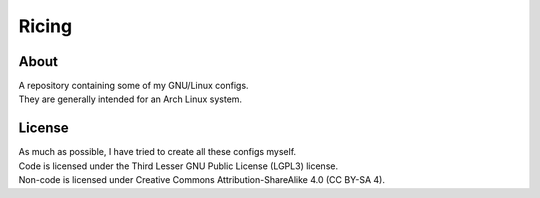 Ricing
^^^^^^^^^^^^^^^^^^^^^^^^^^^^^^^^^^^^^^^^^^^^^^^^^^^^^^^^^^^^^^^^^^^^^^^^^^^^^^^^

About
================================================================================
| A repository containing some of my GNU/Linux configs.
| They are generally intended for an Arch Linux system.

License
================================================================================
| As much as possible, I have tried to create all these configs myself.
| Code is licensed under the Third Lesser GNU Public License (LGPL3) license.
| Non-code is licensed under Creative Commons Attribution-ShareAlike 4.0 (CC
  BY-SA 4).
